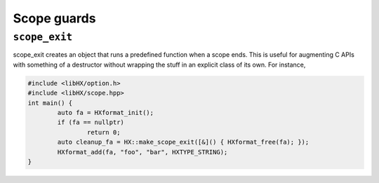 ============
Scope guards
============

``scope_exit``
==============

scope_exit creates an object that runs a predefined function when a scope ends.
This is useful for augmenting C APIs with something of a destructor without
wrapping the stuff in an explicit class of its own. For instance,

.. code-block:: c++

	#include <libHX/option.h>
	#include <libHX/scope.hpp>
	int main() {
		auto fa = HXformat_init();
		if (fa == nullptr)
			return 0;
		auto cleanup_fa = HX::make_scope_exit([&]() { HXformat_free(fa); });
		HXformat_add(fa, "foo", "bar", HXTYPE_STRING);
	}
